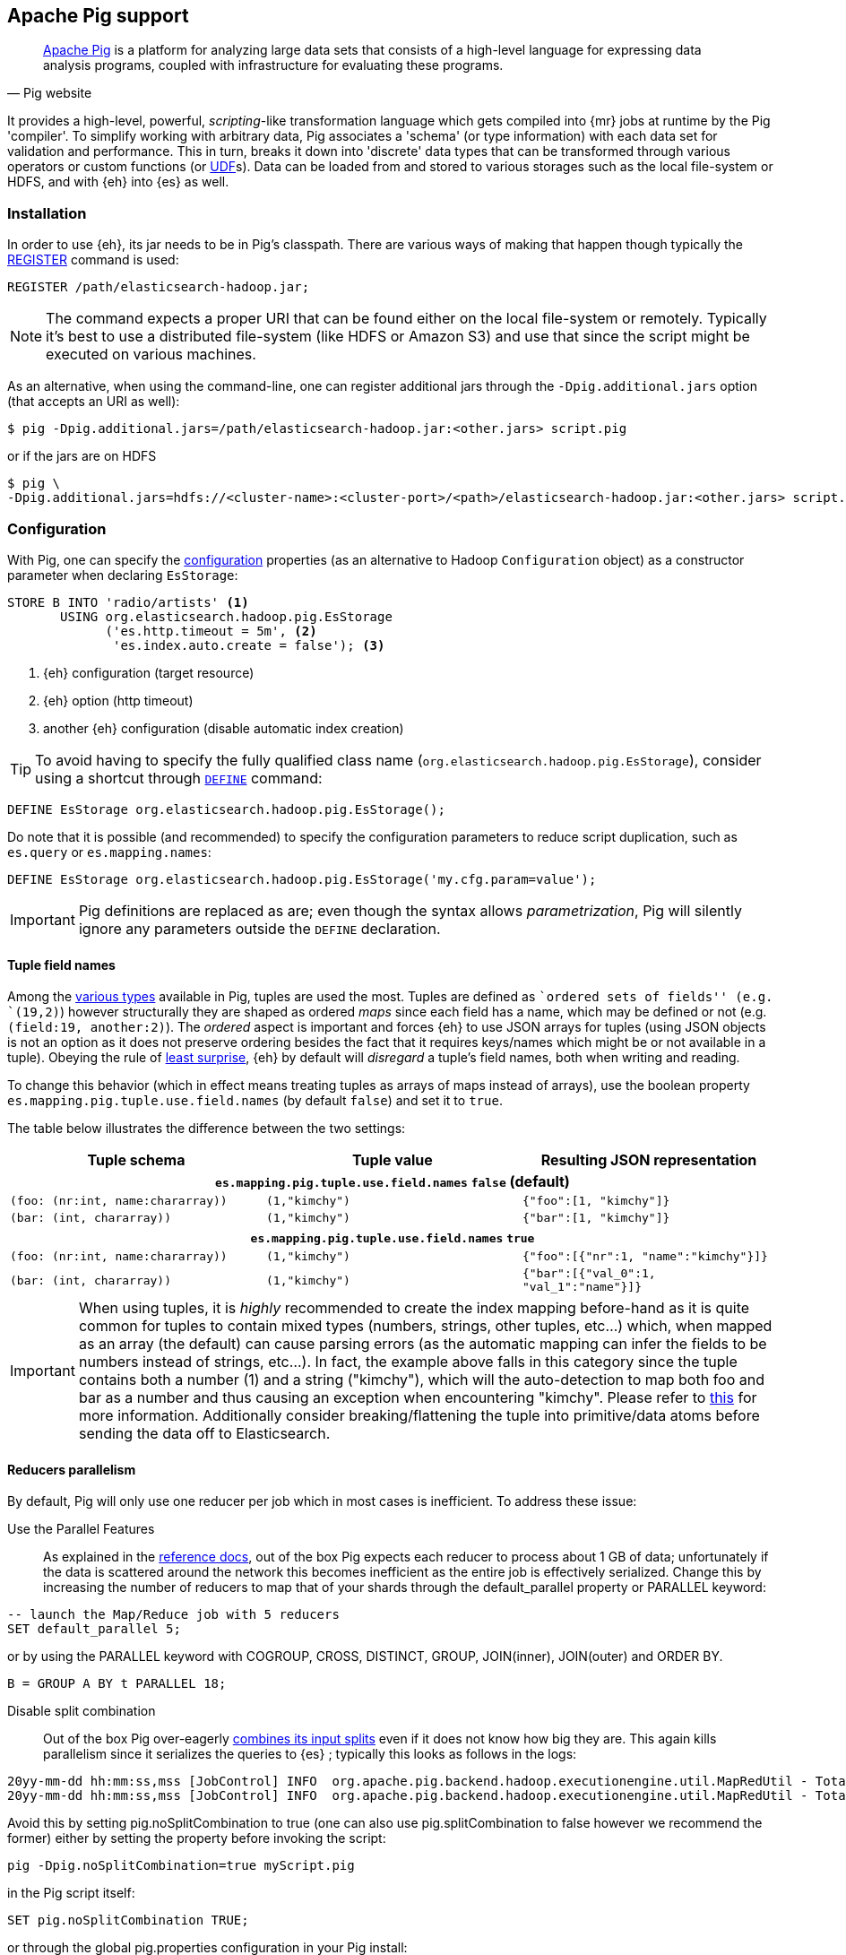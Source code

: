 [[pig]]
== Apache Pig support

[quote, Pig website]
____
http://pig.apache.org/[Apache Pig] is a platform for analyzing large data sets that consists of a high-level language for expressing data analysis programs, coupled with infrastructure for evaluating these programs.
____
It provides a high-level, powerful, _scripting_-like transformation language which gets compiled into {mr} jobs at runtime by the Pig 'compiler'. To simplify working with arbitrary data, Pig associates a 'schema' (or type information) with each data set for validation and performance. This in turn, breaks it down into 'discrete' data types that can be transformed through various operators or custom functions (or http://pig.apache.org/docs/r0.12.1/udf.html[UDF]s). Data can be loaded from and stored to various storages such as the local file-system or HDFS, and with {eh} into {es} as well.

[[pig-installation]]
[float]
=== Installation

In order to use {eh}, its jar needs to be in Pig's classpath. There are various ways of making that happen though typically the http://pig.apache.org/docs/r0.12.1/basic.html#register[REGISTER] command is used:

[source,sql]
----
REGISTER /path/elasticsearch-hadoop.jar;
----

NOTE: The command expects a proper URI that can be found either on the local file-system or remotely. Typically it's best to use a distributed file-system (like HDFS or Amazon S3) and use that since the script might be executed
on various machines.

As an alternative, when using the command-line, one can register additional jars through the `-Dpig.additional.jars` option (that accepts an URI as well):

[source,bash]
----
$ pig -Dpig.additional.jars=/path/elasticsearch-hadoop.jar:<other.jars> script.pig
----

or if the jars are on HDFS

[source,bash]
----
$ pig \
-Dpig.additional.jars=hdfs://<cluster-name>:<cluster-port>/<path>/elasticsearch-hadoop.jar:<other.jars> script.pig
----

[[pig-configuration]]
[float]
=== Configuration

With Pig, one can specify the <<configuration,configuration>> properties (as an alternative to Hadoop `Configuration` object) as a constructor parameter when declaring `EsStorage`:

[source,sql]
----
STORE B INTO 'radio/artists' <1>
       USING org.elasticsearch.hadoop.pig.EsStorage
             ('es.http.timeout = 5m', <2>
              'es.index.auto.create = false'); <3>
----

<1> {eh} configuration (target resource)
<2> {eh} option (http timeout)
<3> another {eh} configuration (disable automatic index creation)

TIP: To avoid having to specify the fully qualified class name (`org.elasticsearch.hadoop.pig.EsStorage`), consider using a shortcut through http://pig.apache.org/docs/r0.11.1/basic.html#define[`DEFINE`] command:

[source,sql]
----
DEFINE EsStorage org.elasticsearch.hadoop.pig.EsStorage();
----

Do note that it is possible (and recommended) to specify the configuration parameters to reduce script duplication, such as `es.query` or `es.mapping.names`:
[source,sql]
----
DEFINE EsStorage org.elasticsearch.hadoop.pig.EsStorage('my.cfg.param=value');
----

IMPORTANT: Pig definitions are replaced as are; even though the syntax allows _parametrization_, Pig will silently ignore any parameters outside the `DEFINE` declaration.

[[tuple-names]]
[float]
==== Tuple field names

Among the http://pig.apache.org/docs/r0.12.1/basic.html#data-types[various types] available in Pig, ++tuple++s are used the most. Tuples are defined as ``ordered sets of fields'' (e.g. `(19,2)`) however structurally they are shaped
as ordered _maps_ since each field has a name, which may be defined or not (e.g. `(field:19, another:2)`). The _ordered_ aspect is important and forces {eh} to use JSON arrays for tuples  (using JSON objects is not an option as it does not preserve ordering besides the fact that it requires keys/names which might be or not available in a tuple).
Obeying the rule of http://en.wikipedia.org/wiki/Principle_of_least_astonishment[least surprise], {eh} by default will _disregard_ a tuple's field names, both when writing and reading.

To change this behavior (which in effect means treating tuples as arrays of maps instead of arrays), use the boolean property `es.mapping.pig.tuple.use.field.names` (by default `false`) and set it to `true`.

The table below illustrates the difference between the two settings:

[cols="^,^,^",options="header"]
|===
| Tuple schema | Tuple value | Resulting JSON representation

3+h| `es.mapping.pig.tuple.use.field.names` *`false`* (default)

| `(foo: (nr:int, name:chararray))` | `(1,"kimchy")` | `{"foo":[1, "kimchy"]}`
| `(bar: (int, chararray))` | `(1,"kimchy")` | `{"bar":[1, "kimchy"]}`

3+h| `es.mapping.pig.tuple.use.field.names` *`true`*

| `(foo: (nr:int, name:chararray))` | `(1,"kimchy")` | `{"foo":[{"nr":1, "name":"kimchy"}]}`
| `(bar: (int, chararray))` | `(1,"kimchy")` | `{"bar":[{"val_0":1, "val_1":"name"}]}`

|===

IMPORTANT: When using tuples, it is _highly_ recommended to create the index mapping before-hand as it is quite common for tuples to contain mixed types (numbers, strings, other tuples, etc...) which, when mapped as an array (the default) can cause parsing errors (as the automatic mapping can infer the fields to be numbers instead of strings, etc...). In fact, the example above falls in this category since the tuple contains both a number (+1+) and a string (+"kimchy"+), which will the auto-detection to map both +foo+ and +bar+ as a number and thus causing an exception when encountering +"kimchy"+. Please refer to <<auto-mapping-type-loss,this>> for more information.
Additionally consider +breaking+/++flatten++ing the tuple into primitive/data atoms before sending the data off to Elasticsearch.

[[handling-splits]]
[float]
==== Reducers parallelism

By default, Pig will only use one reducer per job which in most cases is inefficient.  To address these issue:

Use the Parallel Features:: As explained in the http://pig.apache.org/docs/r0.13.0/perf.html#parallel[reference docs], out of the box Pig expects each reducer to process about 1 GB of data; unfortunately if the data is scattered 
around the network this becomes inefficient as the entire job is effectively serialized. Change this by increasing the number of reducers to map that of your shards through the +default_parallel+ property or +PARALLEL+ keyword:

[source,sql]
----
-- launch the Map/Reduce job with 5 reducers
SET default_parallel 5;
----
or by using the +PARALLEL+ keyword with +COGROUP+, +CROSS+, +DISTINCT+, +GROUP+, +JOIN+(inner), +JOIN+(outer) and ++ORDER BY++. 
[source,sql]
----
B = GROUP A BY t PARALLEL 18;
----

Disable split combination:: Out of the box Pig over-eagerly https://pig.apache.org/docs/r0.13.0/perf.html#combine-files[combines its input splits] even if it does not know how big they are. This again kills parallelism since it serializes the queries to {es} ; typically this looks as follows
in the logs:

[source,bash]
----
20yy-mm-dd hh:mm:ss,mss [JobControl] INFO  org.apache.pig.backend.hadoop.executionengine.util.MapRedUtil - Total input paths to process : 25
20yy-mm-dd hh:mm:ss,mss [JobControl] INFO  org.apache.pig.backend.hadoop.executionengine.util.MapRedUtil - Total input paths (combined) to process : 1
----

Avoid this by setting +pig.noSplitCombination+ to +true+ (one can also use +pig.splitCombination+ to +false+ however we recommend the former) either by setting the property before invoking the script:

[source,bash]
----
pig -Dpig.noSplitCombination=true myScript.pig
----
in the Pig script itself:

[source,sql]
----
SET pig.noSplitCombination TRUE;
----
or through the global +pig.properties+ configuration in your Pig install:

[source,properties]
----
pig.noSplitCombination=true
----


Unfortunately {eh} cannot set these properties automatically so the user has to do that manually per script or making them global through the Pig configuration as described above.


[[pig-alias]]
[float]
=== Mapping

Out of the box, {eh} uses the Pig schema to map the data in {es}, using both the field names and types in the process. There are cases however when the names in Pig cannot
be used with {es} (invalid characters, existing names with different layout, etc...). For such cases, one can use the `es.mapping.names` setting which accepts a comma-separated list of mapped names in the following format: `Pig field name` : `Elasticsearch field name`

For example:

[source,sql]
----
STORE B INTO  '...' USING org.elasticsearch.hadoop.pig.EsStorage(
	'es.mapping.names=date:@timestamp, uRL:url')         <1>
----

<1> Pig column `date` mapped in {es} to `@timestamp`; Pig column `uRL` mapped in {es} to `url`

TIP: Since {eh} 2.1, the Pig schema case sensitivity is preserved to {es} and back. 

[float]
=== Writing data to {es}

{es} is exposed as a native `Storage` to Pig so it can be used to store data into it:

[source,sql]
----
-- load data from HDFS into Pig using a schema
A = LOAD 'src/test/resources/artists.dat' USING PigStorage()
                    AS (id:long, name, url:chararray, picture: chararray);
-- transform data
B = FOREACH A GENERATE name, TOTUPLE(url, picture) AS links;
-- save the result to Elasticsearch
STORE B INTO 'radio/artists'<1>
       USING org.elasticsearch.hadoop.pig.EsStorage(); <2>
----

<1> {es} resource (index and type) associated with the given storage
<2> additional configuration parameters can be passed inside the `()` - in this
case the defaults are used

For cases where the id (or other metadata fields like +ttl+ or +timestamp+) of the document needs to be specified, one can do so by setting the appropriate <<cfg-mapping, mapping>>, namely +es.mapping.id+. Following the previous example, to indicate to {es} to use the field +id+ as the document id, update the +Storage+ configuration:

[source,sql]
----
STORE B INTO 'radio/artists USING org.elasticsearch.hadoop.pig.EsStorage('es.mapping.id=id'...);
----

[float]
==== Writing existing JSON to {es}

When the job input data is already in JSON, {eh} allows direct indexing _without_ applying any transformation; the data is taken as is and sent directly to {es}. In such cases, one needs to indicate the json input by setting
the `es.input.json` parameter. As such, in this case {eh} expects to receive a tuple with a single field (representing the JSON document); the library will recognize common 'textual' types such as `chararray` or `bytearray` otherwise it just calls `toString` to get a hold of the JSON content.

.Pig types to use for JSON representation

[cols="^,^",options="header"]
|===
| `Pig type` | Comment 

| `bytearray`       | use this when the JSON data is represented as a `byte[]` or similar
| `chararray`       | use this if the JSON data is represented as a `String`
| _anything else_   | make sure the `toString()` returns the desired JSON document

|===
IMPORTANT: Make sure the data is properly encoded, in `UTF-8`. The field content is considered the final form of the document sent to {es}.

[source,sql]
----
A = LOAD '/resources/artists.json' USING PigStorage() AS (json:chararray);" <1>
STORE B INTO 'radio/artists' 
    USING org.elasticsearch.hadoop.pig.EsStorage('es.input.json=true'...); <2>
----

<1> Load the (JSON) data as a single field (`json`)
<2> Indicate the input is of type JSON.

[float]
==== Writing to dynamic/multi-resources

One can index the data to a different resource, depending on the 'row' being read, by using patterns. Reusing the aforementioned <<cfg-multi-writes,media example>>, one could configure it as follows:

[source,sql]
----
A = LOAD 'src/test/resources/media.dat' USING PigStorage()
            AS (name:chararray, type:chararray, year: chararray); <1>
STORE B INTO 'my-collection/{type}' <2>
       USING org.elasticsearch.hadoop.pig.EsStorage();
----

<1> Tuple field used by the resource pattern. Any of the declared fields can be used.
<2> Resource pattern using field `type` - note the pattern can be used _anywhere_ in the resource (on the index, on the type, in both places, etc...)


For each tuple about to be written, {eh} will extract the `type` field and use its value to determine the target resource.

The functionality is also available when dealing with raw JSON - in this case, the value will be extracted from the JSON document itself. Assuming the JSON source contains documents with the following structure:

[source,js]
----
{
    "media_type":"game",<1>
    "title":"Final Fantasy VI",
    "year":"1994"
}
----

<1> field within the JSON document that will be used by the pattern

the table declaration can be as follows:

[source,sql]
----
A = LOAD '/resources/media.json' USING PigStorage() AS (json:chararray);" <1>
STORE B INTO 'my-collection/{media_type}' <2>
    USING org.elasticsearch.hadoop.pig.EsStorage('es.input.json=true');
----

<1> Schema declaration for the tuple. Since JSON input is used, the schema is simply a holder to the raw data
<2> Resource pattern relying on fields _within_ the JSON document and _not_ on the table schema

[float]
=== Reading data from {es}

As you would expect, loading the data is straight forward:

[source,sql]
----
-- execute Elasticsearch query and load data into Pig
A = LOAD 'radio/artists' <1>
    USING org.elasticsearch.hadoop.pig.EsStorage('es.query=?me*'); <2>
DUMP A;
----

<1> {es} resource
<2> search query to execute

IMPORTANT: Due to a https://issues.apache.org/jira/browse/PIG-3646[bug] in Pig, +LoadFunctions+ are not aware of any schema associated with them. This means +EsStorage+ is forced to fully parse the documents
from Elasticsearch before passing the data to Pig for projection. In practice, this has little impact as long as a document top-level fields are used; for nested fields consider extracting the values
yourself in Pig.


[float]
=== Reading data from {es} as JSON

In the case where the results from {es} need to be in JSON format (typically to be sent down the wire to some other system), one can instruct {eh} to return the data as is. By setting `es.output.json` to `true`, the connector will parse the response from {es}, identify the documents and, without converting them, return their content to the user as +String/chararray+ objects.


[[pig-type-conversion]]
[float]
=== Type conversion

IMPORTANT: If automatic index creation is used, please review <<auto-mapping-type-loss,this>> section for more information.

Pig internally uses native java types for most of its types and {eh} abides to that convention.
[cols="^,^",options="header"]

|===
| Pig type | {es} type

| `null`            | `null`
| `chararray`       | `string`
| `int`             | `int`
| `long`            | `long`
| `double`          | `double`
| `float`           | `float`
| `bytearray`       | `binary`
| `tuple`           | `array` or `map` (depending on <<tuple-names,this>> setting)
| `bag`             | `array`
| `map`             | `map`

2+h| Available in Pig 0.10 or higher

| `boolean`         | `boolean`

2+h| Available in Pig 0.11 or higher

| `datetime`        | `date`

2+h| Available in Pig 0.12 or higher

| `biginteger`      | `not supported`
| `bigdecimal`      | `not supported`

|===

NOTE: While {es} understands the Pig types up to version 0.12.1, it is backwards compatible with Pig 0.9

It is worth mentioning that rich data types available only in {es}, such as https://www.elastic.co/guide/en/elasticsearch/reference/2.1/geo-point.html[+GeoPoint+] or https://www.elastic.co/guide/en/elasticsearch/reference/2.1/geo-shape.html[+GeoShape+] are supported by converting their structure into the primitives available in the table above. For example, based on its storage a +geo_point+ might be
returned as a +chararray+ or a +tuple+.